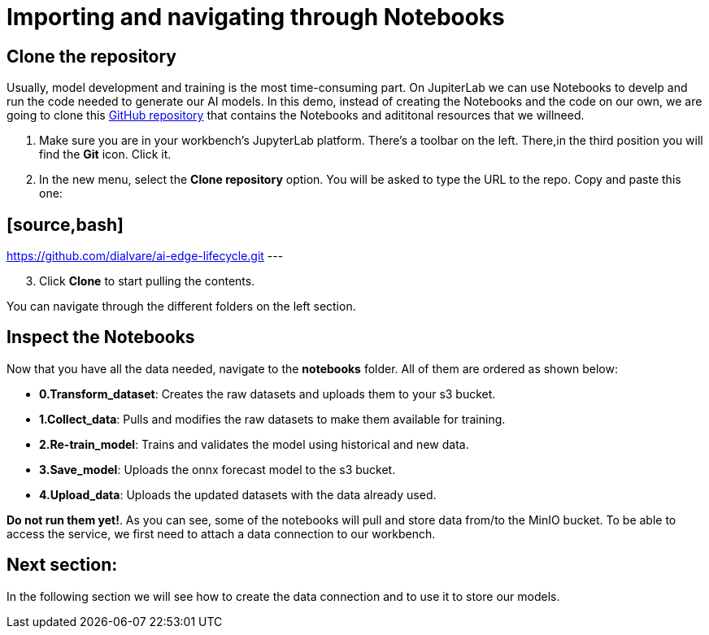 = Importing and navigating through Notebooks

== Clone the repository

Usually, model development and training is the most time-consuming part. On JupiterLab we can use Notebooks to develp and run the code needed to generate our AI models. In this demo, instead of creating the Notebooks and the code on our own, we are going to clone this link:https://github.com/dialvare/ai-edge-lifecycle.git[GitHub repository] that contains the Notebooks and adititonal resources that we willneed.

. Make sure you are in your workbench's JupyterLab platform. There's a toolbar on the left. There,in the third position you will find the *Git* icon. Click it.
. In the new menu, select the *Clone repository* option. You will be asked to type the URL to the repo. Copy and paste this one:

== [source,bash]

https://github.com/dialvare/ai-edge-lifecycle.git
---

[start=3]

. Click *Clone* to start pulling the contents.

You can navigate through the different folders on the left section.

== Inspect the Notebooks

Now that you have all the data needed, navigate to the *notebooks* folder. All of them are ordered as shown below:

* *0.Transform_dataset*: Creates the raw datasets and uploads them to your s3 bucket.
* *1.Collect_data*: Pulls and modifies the raw datasets to make them available for training.
* *2.Re-train_model*: Trains and validates the model using historical and new data.
* *3.Save_model*: Uploads the onnx forecast model to the s3 bucket.
* *4.Upload_data*: Uploads the updated datasets with the data already used.

*Do not run them yet!*. As you can see, some of the notebooks will pull and store data from/to the MinIO bucket. To be able to access the service, we first need to attach a data connection to our workbench.

== Next section:

In the following section we will see how to create the data connection and to use it to store our models.
